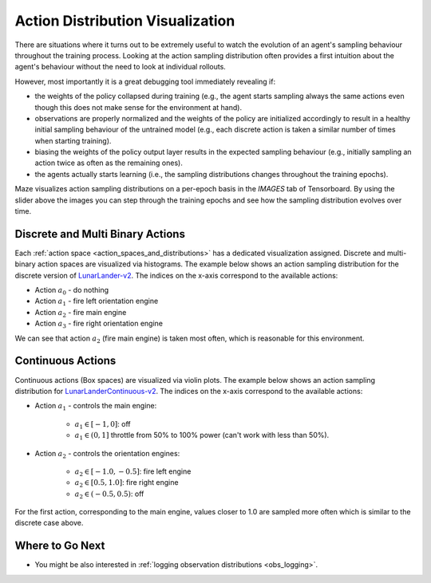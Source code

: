 .. _act_logging:

Action Distribution Visualization
=================================
There are situations where it turns out to be extremely useful to watch the evolution of an agent's sampling behaviour
throughout the training process.
Looking at the action sampling distribution often provides a first intuition about the agent's behaviour
without the need to look at individual rollouts.

However, most importantly it is a great debugging tool immediately revealing if:

- the weights of the policy collapsed during training (e.g., the agent starts sampling always the same actions
  even though this does not make sense for the environment at hand).
- observations are properly normalized and the weights of the policy are initialized accordingly
  to result in a healthy initial sampling behaviour of the untrained model
  (e.g., each discrete action is taken a similar number of times when starting training).
- biasing the weights of the policy output layer results in the expected sampling behaviour
  (e.g., initially sampling an action twice as often as the remaining ones).
- the agents actually starts learning (i.e., the sampling distributions changes throughout the training epochs).

Maze visualizes action sampling distributions on a per-epoch basis in the *IMAGES* tab of Tensorboard.
By using the slider above the images you can step through the training epochs and see how the sampling distribution
evolves over time.

Discrete and Multi Binary Actions
---------------------------------

Each :ref:`action space <action_spaces_and_distributions>` has a dedicated visualization assigned.
Discrete and multi-binary action spaces are visualized via histograms.
The example below shows an action sampling distribution for the discrete version of
`LunarLander-v2 <https://gym.openai.com/envs/LunarLander-v2/>`_.
The indices on the x-axis correspond to the available actions:

- Action :math:`a_0` - do nothing
- Action :math:`a_1` - fire left orientation engine
- Action :math:`a_2` - fire main engine
- Action :math:`a_3` - fire right orientation engine

.. image:: img/tb_discrete_action.png
   :width: 100 %

We can see that action :math:`a_2` (fire main engine) is taken most often, which is reasonable for this environment.

Continuous Actions
------------------

Continuous actions (Box spaces) are visualized via violin plots.
The example below shows an action sampling distribution for
`LunarLanderContinuous-v2 <https://gym.openai.com/envs/LunarLanderContinuous-v2/>`_.
The indices on the x-axis correspond to the available actions:

- Action :math:`a_1` - controls the main engine:

    - :math:`a_1 \in [-1, 0]`:  off
    - :math:`a_1 \in (0, 1]` throttle from 50% to 100% power (can't work with less than 50%).

- Action :math:`a_2` -  controls the orientation engines:

    - :math:`a_2 \in [-1.0, -0.5]`:  fire left engine
    - :math:`a_2 \in [0.5, 1.0]`: fire right engine
    - :math:`a_2 \in (-0.5, 0.5)`: off

.. image:: img/tb_continuous_action.png
   :width: 100 %

For the first action, corresponding to the main engine, values closer to 1.0 are sampled more often which is similar
to the discrete case above.

Where to Go Next
----------------

- You might be also interested in :ref:`logging observation distributions <obs_logging>`.